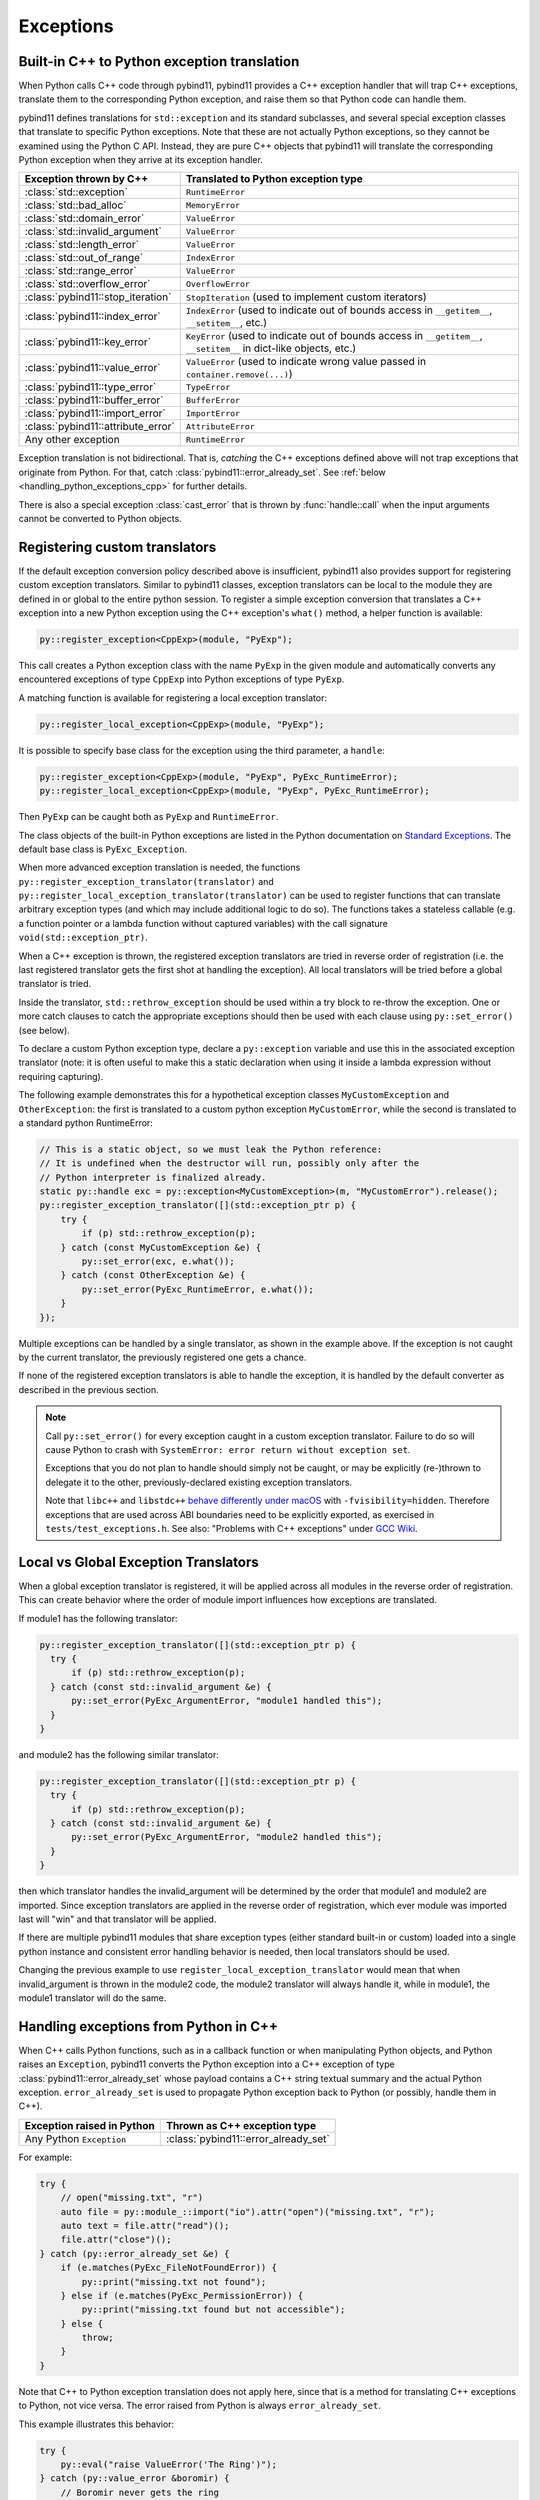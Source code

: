 Exceptions
##########

Built-in C++ to Python exception translation
============================================

When Python calls C++ code through pybind11, pybind11 provides a C++ exception handler
that will trap C++ exceptions, translate them to the corresponding Python exception,
and raise them so that Python code can handle them.

pybind11 defines translations for ``std::exception`` and its standard
subclasses, and several special exception classes that translate to specific
Python exceptions. Note that these are not actually Python exceptions, so they
cannot be examined using the Python C API. Instead, they are pure C++ objects
that pybind11 will translate the corresponding Python exception when they arrive
at its exception handler.

.. tabularcolumns:: |p{0.5\textwidth}|p{0.45\textwidth}|

+--------------------------------------+--------------------------------------+
|  Exception thrown by C++             |  Translated to Python exception type |
+======================================+======================================+
| :class:`std::exception`              | ``RuntimeError``                     |
+--------------------------------------+--------------------------------------+
| :class:`std::bad_alloc`              | ``MemoryError``                      |
+--------------------------------------+--------------------------------------+
| :class:`std::domain_error`           | ``ValueError``                       |
+--------------------------------------+--------------------------------------+
| :class:`std::invalid_argument`       | ``ValueError``                       |
+--------------------------------------+--------------------------------------+
| :class:`std::length_error`           | ``ValueError``                       |
+--------------------------------------+--------------------------------------+
| :class:`std::out_of_range`           | ``IndexError``                       |
+--------------------------------------+--------------------------------------+
| :class:`std::range_error`            | ``ValueError``                       |
+--------------------------------------+--------------------------------------+
| :class:`std::overflow_error`         | ``OverflowError``                    |
+--------------------------------------+--------------------------------------+
| :class:`pybind11::stop_iteration`    | ``StopIteration`` (used to implement |
|                                      | custom iterators)                    |
+--------------------------------------+--------------------------------------+
| :class:`pybind11::index_error`       | ``IndexError`` (used to indicate out |
|                                      | of bounds access in ``__getitem__``, |
|                                      | ``__setitem__``, etc.)               |
+--------------------------------------+--------------------------------------+
| :class:`pybind11::key_error`         | ``KeyError`` (used to indicate out   |
|                                      | of bounds access in ``__getitem__``, |
|                                      | ``__setitem__`` in dict-like         |
|                                      | objects, etc.)                       |
+--------------------------------------+--------------------------------------+
| :class:`pybind11::value_error`       | ``ValueError`` (used to indicate     |
|                                      | wrong value passed in                |
|                                      | ``container.remove(...)``)           |
+--------------------------------------+--------------------------------------+
| :class:`pybind11::type_error`        | ``TypeError``                        |
+--------------------------------------+--------------------------------------+
| :class:`pybind11::buffer_error`      | ``BufferError``                      |
+--------------------------------------+--------------------------------------+
| :class:`pybind11::import_error`      | ``ImportError``                      |
+--------------------------------------+--------------------------------------+
| :class:`pybind11::attribute_error`   | ``AttributeError``                   |
+--------------------------------------+--------------------------------------+
| Any other exception                  | ``RuntimeError``                     |
+--------------------------------------+--------------------------------------+

Exception translation is not bidirectional. That is, *catching* the C++
exceptions defined above will not trap exceptions that originate from
Python. For that, catch :class:`pybind11::error_already_set`. See :ref:`below
<handling_python_exceptions_cpp>` for further details.

There is also a special exception :class:`cast_error` that is thrown by
:func:`handle::call` when the input arguments cannot be converted to Python
objects.

Registering custom translators
==============================

If the default exception conversion policy described above is insufficient,
pybind11 also provides support for registering custom exception translators.
Similar to pybind11 classes, exception translators can be local to the module
they are defined in or global to the entire python session.  To register a simple
exception conversion that translates a C++ exception into a new Python exception
using the C++ exception's ``what()`` method, a helper function is available:

.. code-block:: cpp

    py::register_exception<CppExp>(module, "PyExp");

This call creates a Python exception class with the name ``PyExp`` in the given
module and automatically converts any encountered exceptions of type ``CppExp``
into Python exceptions of type ``PyExp``.

A matching function is available for registering a local exception translator:

.. code-block:: cpp

    py::register_local_exception<CppExp>(module, "PyExp");


It is possible to specify base class for the exception using the third
parameter, a ``handle``:

.. code-block:: cpp

    py::register_exception<CppExp>(module, "PyExp", PyExc_RuntimeError);
    py::register_local_exception<CppExp>(module, "PyExp", PyExc_RuntimeError);

Then ``PyExp`` can be caught both as ``PyExp`` and ``RuntimeError``.

The class objects of the built-in Python exceptions are listed in the Python
documentation on `Standard Exceptions <https://docs.python.org/3/c-api/exceptions.html#standard-exceptions>`_.
The default base class is ``PyExc_Exception``.

When more advanced exception translation is needed, the functions
``py::register_exception_translator(translator)`` and
``py::register_local_exception_translator(translator)`` can be used to register
functions that can translate arbitrary exception types (and which may include
additional logic to do so).  The functions takes a stateless callable (e.g. a
function pointer or a lambda function without captured variables) with the call
signature ``void(std::exception_ptr)``.

When a C++ exception is thrown, the registered exception translators are tried
in reverse order of registration (i.e. the last registered translator gets the
first shot at handling the exception). All local translators will be tried
before a global translator is tried.

Inside the translator, ``std::rethrow_exception`` should be used within
a try block to re-throw the exception.  One or more catch clauses to catch
the appropriate exceptions should then be used with each clause using
``py::set_error()`` (see below).

To declare a custom Python exception type, declare a ``py::exception`` variable
and use this in the associated exception translator (note: it is often useful
to make this a static declaration when using it inside a lambda expression
without requiring capturing).

The following example demonstrates this for a hypothetical exception classes
``MyCustomException`` and ``OtherException``: the first is translated to a
custom python exception ``MyCustomError``, while the second is translated to a
standard python RuntimeError:

.. code-block:: cpp

    // This is a static object, so we must leak the Python reference:
    // It is undefined when the destructor will run, possibly only after the
    // Python interpreter is finalized already.
    static py::handle exc = py::exception<MyCustomException>(m, "MyCustomError").release();
    py::register_exception_translator([](std::exception_ptr p) {
        try {
            if (p) std::rethrow_exception(p);
        } catch (const MyCustomException &e) {
            py::set_error(exc, e.what());
        } catch (const OtherException &e) {
            py::set_error(PyExc_RuntimeError, e.what());
        }
    });

Multiple exceptions can be handled by a single translator, as shown in the
example above. If the exception is not caught by the current translator, the
previously registered one gets a chance.

If none of the registered exception translators is able to handle the
exception, it is handled by the default converter as described in the previous
section.

.. seealso::

    The file :file:`tests/test_exceptions.cpp` contains examples
    of various custom exception translators and custom exception types.

.. note::

    Call ``py::set_error()`` for every exception caught in a custom exception
    translator.  Failure to do so will cause Python to crash with ``SystemError:
    error return without exception set``.

    Exceptions that you do not plan to handle should simply not be caught, or
    may be explicitly (re-)thrown to delegate it to the other,
    previously-declared existing exception translators.

    Note that ``libc++`` and ``libstdc++`` `behave differently under macOS
    <https://stackoverflow.com/questions/19496643/using-clang-fvisibility-hidden-and-typeinfo-and-type-erasure/28827430>`_
    with ``-fvisibility=hidden``. Therefore exceptions that are used across ABI
    boundaries need to be explicitly exported, as exercised in
    ``tests/test_exceptions.h``. See also:
    "Problems with C++ exceptions" under `GCC Wiki <https://gcc.gnu.org/wiki/Visibility>`_.


Local vs Global Exception Translators
=====================================

When a global exception translator is registered, it will be applied across all
modules in the reverse order of registration. This can create behavior where the
order of module import influences how exceptions are translated.

If module1 has the following translator:

.. code-block:: cpp

      py::register_exception_translator([](std::exception_ptr p) {
        try {
            if (p) std::rethrow_exception(p);
        } catch (const std::invalid_argument &e) {
            py::set_error(PyExc_ArgumentError, "module1 handled this");
        }
      }

and module2 has the following similar translator:

.. code-block:: cpp

      py::register_exception_translator([](std::exception_ptr p) {
        try {
            if (p) std::rethrow_exception(p);
        } catch (const std::invalid_argument &e) {
            py::set_error(PyExc_ArgumentError, "module2 handled this");
        }
      }

then which translator handles the invalid_argument will be determined by the
order that module1 and module2 are imported. Since exception translators are
applied in the reverse order of registration, which ever module was imported
last will "win" and that translator will be applied.

If there are multiple pybind11 modules that share exception types (either
standard built-in or custom) loaded into a single python instance and
consistent error handling behavior is needed, then local translators should be
used.

Changing the previous example to use ``register_local_exception_translator``
would mean that when invalid_argument is thrown in the module2 code, the
module2 translator will always handle it, while in module1, the module1
translator will do the same.

.. _handling_python_exceptions_cpp:

Handling exceptions from Python in C++
======================================

When C++ calls Python functions, such as in a callback function or when
manipulating Python objects, and Python raises an ``Exception``, pybind11
converts the Python exception into a C++ exception of type
:class:`pybind11::error_already_set` whose payload contains a C++ string textual
summary and the actual Python exception. ``error_already_set`` is used to
propagate Python exception back to Python (or possibly, handle them in C++).

.. tabularcolumns:: |p{0.5\textwidth}|p{0.45\textwidth}|

+--------------------------------------+--------------------------------------+
|  Exception raised in Python          |  Thrown as C++ exception type        |
+======================================+======================================+
| Any Python ``Exception``             | :class:`pybind11::error_already_set` |
+--------------------------------------+--------------------------------------+

For example:

.. code-block:: cpp

    try {
        // open("missing.txt", "r")
        auto file = py::module_::import("io").attr("open")("missing.txt", "r");
        auto text = file.attr("read")();
        file.attr("close")();
    } catch (py::error_already_set &e) {
        if (e.matches(PyExc_FileNotFoundError)) {
            py::print("missing.txt not found");
        } else if (e.matches(PyExc_PermissionError)) {
            py::print("missing.txt found but not accessible");
        } else {
            throw;
        }
    }

Note that C++ to Python exception translation does not apply here, since that is
a method for translating C++ exceptions to Python, not vice versa. The error raised
from Python is always ``error_already_set``.

This example illustrates this behavior:

.. code-block:: cpp

    try {
        py::eval("raise ValueError('The Ring')");
    } catch (py::value_error &boromir) {
        // Boromir never gets the ring
        assert(false);
    } catch (py::error_already_set &frodo) {
        // Frodo gets the ring
        py::print("I will take the ring");
    }

    try {
        // py::value_error is a request for pybind11 to raise a Python exception
        throw py::value_error("The ball");
    } catch (py::error_already_set &cat) {
        // cat won't catch the ball since
        // py::value_error is not a Python exception
        assert(false);
    } catch (py::value_error &dog) {
        // dog will catch the ball
        py::print("Run Spot run");
        throw;  // Throw it again (pybind11 will raise ValueError)
    }

Handling errors from the Python C API
=====================================

Where possible, use :ref:`pybind11 wrappers <wrappers>` instead of calling
the Python C API directly. When calling the Python C API directly, in
addition to manually managing reference counts, one must follow the pybind11
error protocol, which is outlined here.

After calling the Python C API, if Python returns an error,
``throw py::error_already_set();``, which allows pybind11 to deal with the
exception and pass it back to the Python interpreter. This includes calls to
the error setting functions such as ``py::set_error()``.

.. code-block:: cpp

    py::set_error(PyExc_TypeError, "C API type error demo");
    throw py::error_already_set();

    // But it would be easier to simply...
    throw py::type_error("pybind11 wrapper type error");

Alternately, to ignore the error, call `PyErr_Clear
<https://docs.python.org/3/c-api/exceptions.html#c.PyErr_Clear>`_.

Any Python error must be thrown or cleared, or Python/pybind11 will be left in
an invalid state.

Chaining exceptions ('raise from')
==================================

Python has a mechanism for indicating that exceptions were caused by other
exceptions:

.. code-block:: py

    try:
        print(1 / 0)
    except Exception as exc:
        raise RuntimeError("could not divide by zero") from exc

To do a similar thing in pybind11, you can use the ``py::raise_from`` function. It
sets the current python error indicator, so to continue propagating the exception
you should ``throw py::error_already_set()``.

.. code-block:: cpp

    try {
        py::eval("print(1 / 0"));
    } catch (py::error_already_set &e) {
        py::raise_from(e, PyExc_RuntimeError, "could not divide by zero");
        throw py::error_already_set();
    }

.. versionadded:: 2.8

.. _unraisable_exceptions:

Handling unraisable exceptions
==============================

If a Python function invoked from a C++ destructor or any function marked
``noexcept(true)`` (collectively, "noexcept functions") throws an exception, there
is no way to propagate the exception, as such functions may not throw.
Should they throw or fail to catch any exceptions in their call graph,
the C++ runtime calls ``std::terminate()`` to abort immediately.

Similarly, Python exceptions raised in a class's ``__del__`` method do not
propagate, but are logged by Python as an unraisable error. In Python 3.8+, a
`system hook is triggered
<https://docs.python.org/3/library/sys.html#sys.unraisablehook>`_
and an auditing event is logged.

Any noexcept function should have a try-catch block that traps
class:`error_already_set` (or any other exception that can occur). Note that
pybind11 wrappers around Python exceptions such as
:class:`pybind11::value_error` are *not* Python exceptions; they are C++
exceptions that pybind11 catches and converts to Python exceptions. Noexcept
functions cannot propagate these exceptions either. A useful approach is to
convert them to Python exceptions and then ``discard_as_unraisable`` as shown
below.

.. code-block:: cpp

    void nonthrowing_func() noexcept(true) {
        try {
            // ...
        } catch (py::error_already_set &eas) {
            // Discard the Python error using Python APIs, using the C++ magic
            // variable __func__. Python already knows the type and value and of the
            // exception object.
            eas.discard_as_unraisable(__func__);
        } catch (const std::exception &e) {
            // Log and discard C++ exceptions.
            third_party::log(e);
        }
    }

.. versionadded:: 2.6
